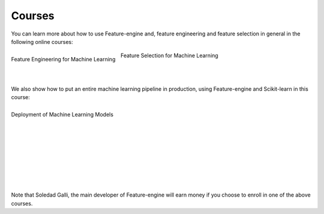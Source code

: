 Courses
=======

You can learn more about how to use Feature-engine and, feature engineering and feature
selection in general in the following online courses:

.. figure::  ../images/feml.png
   :width: 200
   :figclass: align-center
   :align: left
   :target: https://courses.trainindata.com/p/feature-engineering-for-machine-learning

   Feature Engineering for Machine Learning

.. figure::  ../images/fsml.png
   :width: 200
   :figclass: align-center
   :align: center
   :target: https://courses.trainindata.com/p/feature-selection-for-machine-learning

   Feature Selection for Machine Learning

|
|

We also show how to put an entire machine learning pipeline in production, using
Feature-engine and Scikit-learn in this course:


.. figure::  ../images/dmlm.png
   :width: 200
   :figclass: align-center
   :align: left
   :target: https://www.udemy.com/course/deployment-of-machine-learning-models/?referralCode=D4FE5EA129FFD203CFF4

   Deployment of Machine Learning Models

|
|
|
|
|
|
|
|
|
|

Note that Soledad Galli, the main developer of Feature-engine will earn money if you
choose to enroll in one of the above courses.
